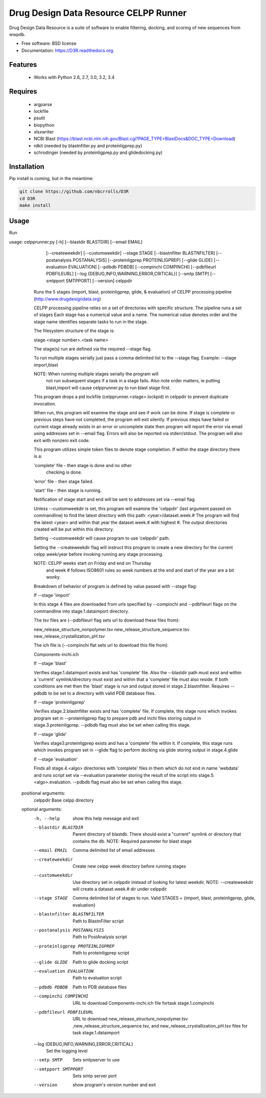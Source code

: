 ===============================
Drug Design Data Resource CELPP Runner
===============================

.. image:: https://img.shields.io/travis/nbcrrolls/D3R.svg
        :target: https://travis-ci.org/nbcrrolls/D3R

.. image:: https://img.shields.io/pypi/v/D3R.svg
        :target: https://pypi.python.org/pypi/D3R


Drug Design Data Resource is a suite of software to enable 
filtering, docking, and scoring of new sequences from wwpdb.

* Free software: BSD license
* Documentation: https://D3R.readthedocs.org.

Features
--------

 * Works with Python 2.6, 2.7, 3.0, 3.2, 3.4

Requires
--------

 * argparse
 * lockfile
 * psutil
 * biopython
 * xlsxwriter
 * NCBI Blast (https://blast.ncbi.nlm.nih.gov/Blast.cgi?PAGE_TYPE=BlastDocs&DOC_TYPE=Download)
 * rdkit (needed by blastnfilter.py and proteinligprep.py)
 * schrodinger (needed by proteinligprep.py and glidedocking.py)

Installation
------------

Pip install is coming, but in the meantime:

.. code:: bash

  git clone https://github.com/nbcrrolls/D3R
  cd D3R
  make install

Usage
-----

Run

.. code:: bash
  
usage: celpprunner.py [-h] [--blastdir BLASTDIR] [--email EMAIL]
                      [--createweekdir] [--customweekdir] --stage STAGE
                      [--blastnfilter BLASTNFILTER]
                      [--postanalysis POSTANALYSIS]
                      [--proteinligprep PROTEINLIGPREP] [--glide GLIDE]
                      [--evaluation EVALUATION] [--pdbdb PDBDB]
                      [--compinchi COMPINCHI] [--pdbfileurl PDBFILEURL]
                      [--log {DEBUG,INFO,WARNING,ERROR,CRITICAL}]
                      [--smtp SMTP] [--smtpport SMTPPORT] [--version]
                      celppdir

              Runs the 5 stages (import, blast, proteinligprep, glide,
              & evaluation) of CELPP processing pipeline
              (http://www.drugdesigndata.org)

              CELPP processing pipeline relies on a set of directories
              with specific structure. The pipeline runs a set of stages
              Each stage has a numerical value and a name. The numerical
              value denotes order and the stage name identifies separate
              tasks to run in the stage.

              The filesystem structure of the stage is:

              stage.<stage number>.<task name>

              The stage(s) run are defined via the required --stage flag.

              To run multiple stages serially just pass a comma delimited
              list to the --stage flag. Example: --stage import,blast

              NOTE:  When running multiple stages serially the program will
                     not run subsequent stages if a task in a stage fails.
                     Also note order matters, ie putting blast,import will
                     cause celpprunner.py to run blast stage first.

              This program drops a pid lockfile
              (celpprunner.<stage>.lockpid) in celppdir to prevent duplicate
              invocation.

              When run, this program will examine the stage and see
              if work can be done.  If stage is complete or previous
              steps have not completed, the program will exit silently.
              If previous steps have failed or current stage already
              exists in an error or uncomplete state then program will
              report the error via email using addresses set in --email
              flag. Errors will also be reported via stderr/stdout.
              The program will also exit with nonzero exit code.

              This program utilizes simple token files to denote stage
              completion.  If within the stage directory there is a:

              'complete' file - then stage is done and no other
                                checking is done.

              'error' file - then stage failed.

              'start' file - then stage is running.

              Notification of stage start and end will be sent to
              addresses set via --email flag.

              Unless --customweekdir is set, this program will
              examine the 'celppdir' (last argument passed on
              commandline) to find the latest directory with this path:
              <year>/dataset.week.#
              The program will find the latest <year> and within
              that year the dataset.week.# with highest #.  The output
              directories created will be put within this directory.

              Setting --customweekdir will cause program to use 'celppdir'
              path.

              Setting the --createweekdir flag will instruct this
              program to create a new directory for the current
              celpp week/year before invoking running any stage
              processing.

              NOTE: CELPP weeks start on Friday and end on Thursday
                    and week # follows ISO8601 rules so week numbers
                    at the end and start of the year are a bit
                    wonky.

              Breakdown of behavior of program is defined by
              value passed with --stage flag:

              If --stage 'import'

              In this stage 4 files are downloaded from urls specified
              by --compinchi and --pdbfileurl flags on the commandline
              into stage.1.dataimport directory.

              The tsv files are (--pdbfileurl flag sets url to
              download these files from):

              new_release_structure_nonpolymer.tsv
              new_release_structure_sequence.tsv
              new_release_crystallization_pH.tsv

              The ich file is (--compinchi flat sets url to
              download this file from):

              Components-inchi.ich

              If --stage 'blast'

              Verifies stage.1.dataimport exists and has 'complete'
              file.  Also the --blastdir path must exist and within a
              'current' symlink/directory must exist and within that a
              'complete' file must also reside. If both conditions
              are met then the 'blast' stage is run and output stored
              in stage.2.blastnfilter.  Requires --pdbdb to be set
              to a directory with valid PDB database files.

              If --stage 'proteinligprep'

              Verifies stage.2.blastnfilter exists and has 'complete'
              file.  If complete, this stage runs which invokes program
              set in --proteinligprep flag to prepare pdb and inchi files
              storing output in stage.3.proteinligprep.  --pdbdb flag
              must also be set when calling this stage.

              If --stage 'glide'

              Verifies stage3.proteinligprep exists and has a 'complete'
              file within it.  If complete, this stage runs which invokes
              program set in --glide flag to perform docking via glide
              storing output in stage.4.glide

              If --stage 'evaluation'

              Finds all stage.4.<algo> directories with 'complete' files
              in them which do not end in name 'webdata' and runs
              script set via --evaluation parameter storing the result of
              the script into stage.5.<algo>.evaluation. --pdbdb flag
              must also be set when calling this stage.
              

    positional arguments:
      celppdir              Base celpp directory
    
    optional arguments:
      -h, --help            show this help message and exit
      --blastdir BLASTDIR   Parent directory of blastdb. There should exist a
                            "current" symlink or directory that contains the db.
                            NOTE: Required parameter for blast stage
      --email EMAIL         Comma delimited list of email addresses
      --createweekdir       Create new celpp week directory before running stages
      --customweekdir       Use directory set in celppdir instead of looking for
                            latest weekdir. NOTE: --createweekdir will create a
                            dataset.week.# dir under celppdir
      --stage STAGE         Comma delimited list of stages to run. Valid STAGES =
                            {import, blast, proteinligprep, glide, evaluation}
      --blastnfilter BLASTNFILTER
                            Path to BlastnFilter script
      --postanalysis POSTANALYSIS
                            Path to PostAnalysis script
      --proteinligprep PROTEINLIGPREP
                            Path to proteinligprep script
      --glide GLIDE         Path to glide docking script
      --evaluation EVALUATION
                            Path to evaluation script
      --pdbdb PDBDB         Path to PDB database files
      --compinchi COMPINCHI
                            URL to download Components-inchi.ich file fortask
                            stage.1.compinchi
      --pdbfileurl PDBFILEURL
                            URL to download new_release_structure_nonpolymer.tsv
                            ,new_release_structure_sequence.tsv, and
                            new_release_crystallization_pH.tsv files for task
                            stage.1.dataimport
      --log {DEBUG,INFO,WARNING,ERROR,CRITICAL}
                            Set the logging level
      --smtp SMTP           Sets smtpserver to use
      --smtpport SMTPPORT   Sets smtp server port
      --version             show program's version number and exit

